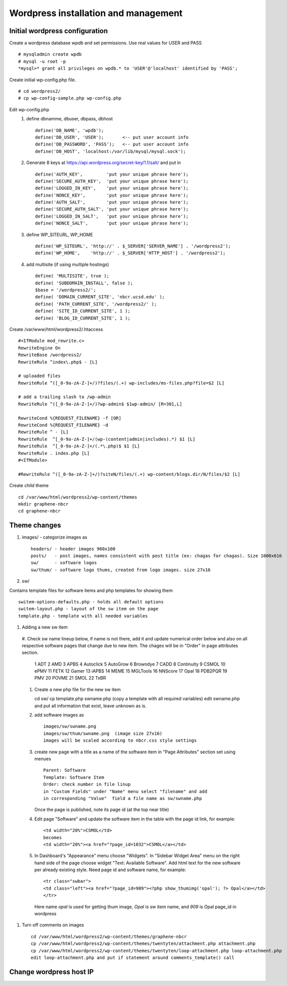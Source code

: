 .. highlight:: rest

Wordpress installation and management
======================================

Initial wordpress configuration
--------------------------------

Create a wordpress database *wpdb* and set permissions. Use real values for USER and PASS ::

    # mysqladmin create wpdb
    # mysql -u root -p
    *mysql>* grant all privileges on wpdb.* to 'USER'@'localhost' identified by 'PASS';

Create initial wp-config.php file. ::

    # cd wordpress2/
    # cp wp-config-sample.php wp-config.php

Edit wp-config.php 
   #. define dbnamme, dbuser, dbpass, dbhost ::

       define('DB_NAME', 'wpdb');
       define('DB_USER', 'USER');       <-- put user account info
       define('DB_PASSWORD', 'PASS');   <-- put user account info
       define('DB_HOST', 'localhost:/var/lib/mysql/mysql.sock');

   #. Generate 8 keys at  https://api.wordpress.org/secret-key/1.1/salt/ and put in ::

       define('AUTH_KEY',         'put your unique phrase here');
       define('SECURE_AUTH_KEY',  'put your unique phrase here');
       define('LOGGED_IN_KEY',    'put your unique phrase here');
       define('NONCE_KEY',        'put your unique phrase here');
       define('AUTH_SALT',        'put your unique phrase here');
       define('SECURE_AUTH_SALT', 'put your unique phrase here');
       define('LOGGED_IN_SALT',   'put your unique phrase here');
       define('NONCE_SALT',       'put your unique phrase here');

 
   #. define WP\_SITEURL, WP\_HOME ::

       define('WP_SITEURL', 'http://' . $_SERVER['SERVER_NAME'] . '/wordpress2');
       define('WP_HOME',    'http://' . $_SERVER['HTTP_HOST'] . '/wordpress2');

   #. add multisite (if using multiple hostings) :: 

       define( 'MULTISITE', true );
       define( 'SUBDOMAIN_INSTALL', false );
       $base = '/wordpress2/';
       define( 'DOMAIN_CURRENT_SITE', 'nbcr.ucsd.edu' );
       define( 'PATH_CURRENT_SITE', '/wordpress2/' );
       define( 'SITE_ID_CURRENT_SITE', 1 );
       define( 'BLOG_ID_CURRENT_SITE', 1 );


Create /var/www/html/wordpress2/.htaccess ::

       #<IfModule mod_rewrite.c>
       RewriteEngine On
       RewriteBase /wordpress2/
       RewriteRule ^index\.php$ - [L]
       
       # uploaded files
       RewriteRule ^([_0-9a-zA-Z-]+/)?files/(.+) wp-includes/ms-files.php?file=$2 [L]
       
       # add a trailing slash to /wp-admin
       RewriteRule ^([_0-9a-zA-Z-]+/)?wp-admin$ $1wp-admin/ [R=301,L]
       
       RewriteCond %{REQUEST_FILENAME} -f [OR]
       RewriteCond %{REQUEST_FILENAME} -d
       RewriteRule ^ - [L]
       RewriteRule  ^[_0-9a-zA-Z-]+/(wp-(content|admin|includes).*) $1 [L]
       RewriteRule  ^[_0-9a-zA-Z-]+/(.*\.php)$ $1 [L]
       RewriteRule . index.php [L]
       #<IfModule>

       #RewriteRule ^([_0-9a-zA-Z-]+/)?siteN/files/(.+) wp-content/blogs.dir/N/files/$2 [L]


Create child theme ::
       
       cd /var/www/html/wordpress2/wp-content/themes
       mkdir graphene-nbcr
       cd graphene-nbcr
       

Theme changes
---------------

#. images/  - categorize images as ::

       headers/ - header images 960x100
       posts/   - post images, names consistent with post title (ex: chagas for chagas). Size 1000x616
       sw/      - software logos
       sw/thum/ - software logo thums, created from logo images. size 27x16

#. sw/  

Contains template files for software items and php templates for showing them ::

      switem-options-defaults.php - holds all default options
      switem-layout.php - layout of the sw item on the page
      template.php - template with all needed variables

#. Adding a new sw item ::

  #. Check sw name lineup below, if name is not there, add it and update numerical order below
  and also on all respective software pages that change due to new item. The chages will be in "Order"
  in page attributes section.

    1 ADT
    2 AMD
    3 APBS
    4 Autoclick
    5 AutoGrow
    6 Browndye
    7 CADD
    8 Continuity
    9 CSMOL
    10 ePMV
    11 FETK
    12 Gamer
    13 iAPBS
    14 MEME
    15 MGLTools
    16 NNScore
    17 Opal
    18 PDB2PQR
    19 PMV
    20 POVME
    21 SMOL
    22 TxBR

  #. Create a new php file for the new sw item ::

     cd sw/
     cp template.php swname.php (copy a template with all required variables)
     edit swname.php and put all information that exist, leave unknown as is.

  #. add software images as ::
     
      images/sw/swname.png
      images/sw/thum/swname.png  (image size 27x16)
      images will be scaled according to nbcr.css style settings

  #.  create new page with a title as a name of the software item
      in "Page Attributes" section set using menues  ::

         Parent: Software
         Template: Software Item
         Order: check number in file linup
         in "Custom Fields" under "Name" menu select "filename" and add
         in corresponding "Value"  field a file name as sw/swname.php 
  
      Once the page is published, note its page id (at the top near title)

  #. Edit  page "Software" and  update the software item in the table with the page id link, for example: ::

       <td width="20%">CSMOL</td>
       becomes
       <td width="20%"><a href="?page_id=1032">CSMOL</a></td>

  #. In Dashboard's "Appearance" menu choose "Widgets". In "Sidebar Widget Area" menu on the right hand side of 
     the page choose widget "Text: Available Software".  Add html text for the new software per already existing 
     style. Need page id and software name, for example: ::

       <tr class="swbar">
       <td class="left"><a href="?page_id=909"><?php show_thumimg('opal'); ?> Opal</a></td>
       </tr>

     Here name *opal* is used for getting thum image, *Opal* is sw item name, and *909* is Opal page_id in wordpress


#. Turn off comments on images ::

       cd /var/www/html/wordpress2/wp-content/themes/graphene-nbcr
       cp /var/www/html/wordpress2/wp-content/themes/twentyten/attachment.php attachment.php
       cp /var/www/html/wordpress2/wp-content/themes/twentyten/loop-attachment.php loop-attachment.php
       edit loop-attachment.php and put if statement around comments_template() call


Change wordpress host IP 
--------------------------------

